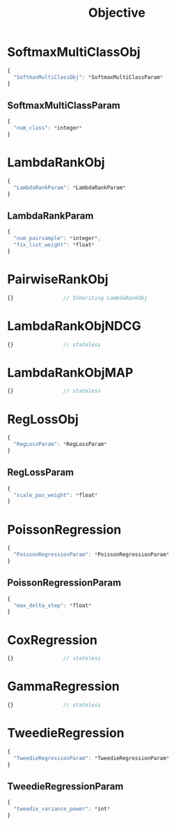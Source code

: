 #+TITLE: Objective

* SoftmaxMultiClassObj
#+BEGIN_SRC javascript
  {
    "SoftmaxMultiClassObj": *SoftmaxMultiClassParam*
  }
#+END_SRC
** SoftmaxMultiClassParam
#+BEGIN_SRC javascript
  {
    "num_class": *integer*
  }
#+END_SRC

* LambdaRankObj
#+BEGIN_SRC javascript
  {
    "LambdaRankParam": *LambdaRankParam*
  }
#+END_SRC
** LambdaRankParam
#+BEGIN_SRC javascript
  {
    "num_pairsample": *integer*,
    "fix_list_weight": *float*
  }
#+END_SRC

* PairwiseRankObj
#+BEGIN_SRC javascript
  {}				// Inheriting LambdaRankObj
#+END_SRC

* LambdaRankObjNDCG
#+BEGIN_SRC javascript
  {}				// stateless
#+END_SRC

* LambdaRankObjMAP
#+BEGIN_SRC javascript
  {}				// stateless
#+END_SRC

* RegLossObj
#+BEGIN_SRC javascript
  {
    "RegLossParam": *RegLossParam*
  }
#+END_SRC
** RegLossParam
#+BEGIN_SRC javascript
  {
    "scale_pos_weight": *float*
  }
#+END_SRC

* PoissonRegression
#+BEGIN_SRC javascript
  {
    "PoissonRegressionParam": *PoissonRegressionParam*
  }
#+END_SRC
** PoissonRegressionParam
#+BEGIN_SRC javascript
  {
    "max_delta_step": *float*
  }
#+END_SRC

* CoxRegression
#+BEGIN_SRC javascript
  {}				// stateless
#+END_SRC

* GammaRegression
#+BEGIN_SRC javascript
  {}				// stateless
#+END_SRC

* TweedieRegression
#+BEGIN_SRC javascript
  {
    "TweedieRegressionParam": *TweedieRegressionParam*
  }
#+END_SRC
** TweedieRegressionParam
#+BEGIN_SRC javascript
  {
    "tweedie_variance_power": *int*
  }
#+END_SRC